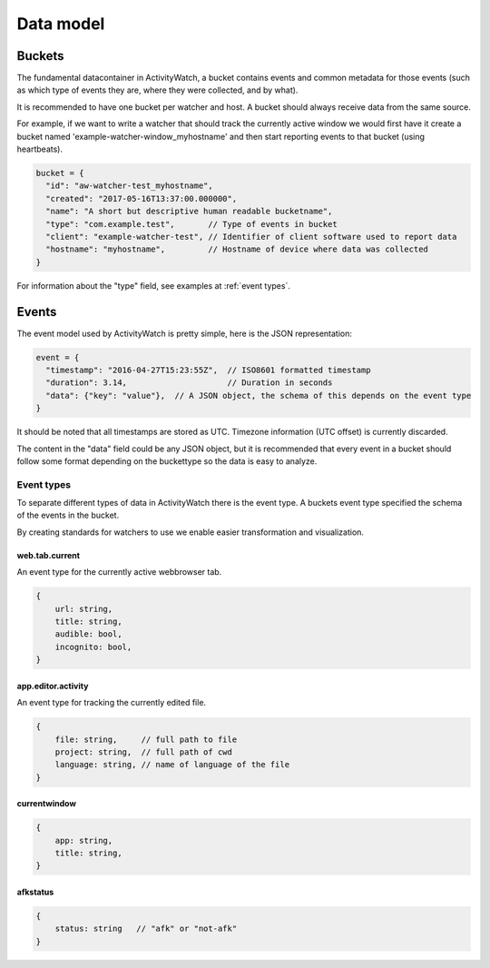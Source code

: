 Data model
==========

Buckets
-------

The fundamental datacontainer in ActivityWatch, a bucket contains events and common metadata for those events (such as which type of events they are, where they were collected, and by what).

It is recommended to have one bucket per watcher and host. A bucket should always receive data from the same source.

For example, if we want to write a watcher that should track the currently active window we would first have it create a bucket named 'example-watcher-window_myhostname' and then start reporting events to that bucket (using heartbeats).

.. code-block:: javascript

    bucket = {
      "id": "aw-watcher-test_myhostname",
      "created": "2017-05-16T13:37:00.000000",
      "name": "A short but descriptive human readable bucketname",
      "type": "com.example.test",       // Type of events in bucket
      "client": "example-watcher-test", // Identifier of client software used to report data
      "hostname": "myhostname",         // Hostname of device where data was collected
    }

For information about the "type" field, see examples at :ref:`event types`.

Events
------

The event model used by ActivityWatch is pretty simple, here is the JSON representation:

.. code-block:: javascript

    event = {
      "timestamp": "2016-04-27T15:23:55Z",  // ISO8601 formatted timestamp
      "duration": 3.14,                     // Duration in seconds
      "data": {"key": "value"},  // A JSON object, the schema of this depends on the event type
    }

It should be noted that all timestamps are stored as UTC. Timezone information (UTC offset) is currently discarded.

The content in the "data" field could be any JSON object, but it is recommended that every event in a bucket should follow some format depending on the buckettype so the data is easy to analyze.

Event types
```````````

To separate different types of data in ActivityWatch there is the event type. A buckets event type specified the schema of the events in the bucket.

By creating standards for watchers to use we enable easier transformation and visualization.

web.tab.current
~~~~~~~~~~~~~~~

An event type for the currently active webbrowser tab.

.. code-block:: javascript

    {
        url: string,
        title: string,
        audible: bool,
        incognito: bool,
    }

app.editor.activity
~~~~~~~~~~~~~~~~~~~

An event type for tracking the currently edited file.

.. code-block:: javascript

    {
        file: string,     // full path to file
        project: string,  // full path of cwd
        language: string, // name of language of the file
    }

currentwindow
~~~~~~~~~~~~~

.. code-block:: javascript

    {
        app: string,
        title: string,
    }

afkstatus
~~~~~~~~~

.. code-block:: javascript

    {
        status: string   // "afk" or "not-afk"
    }
